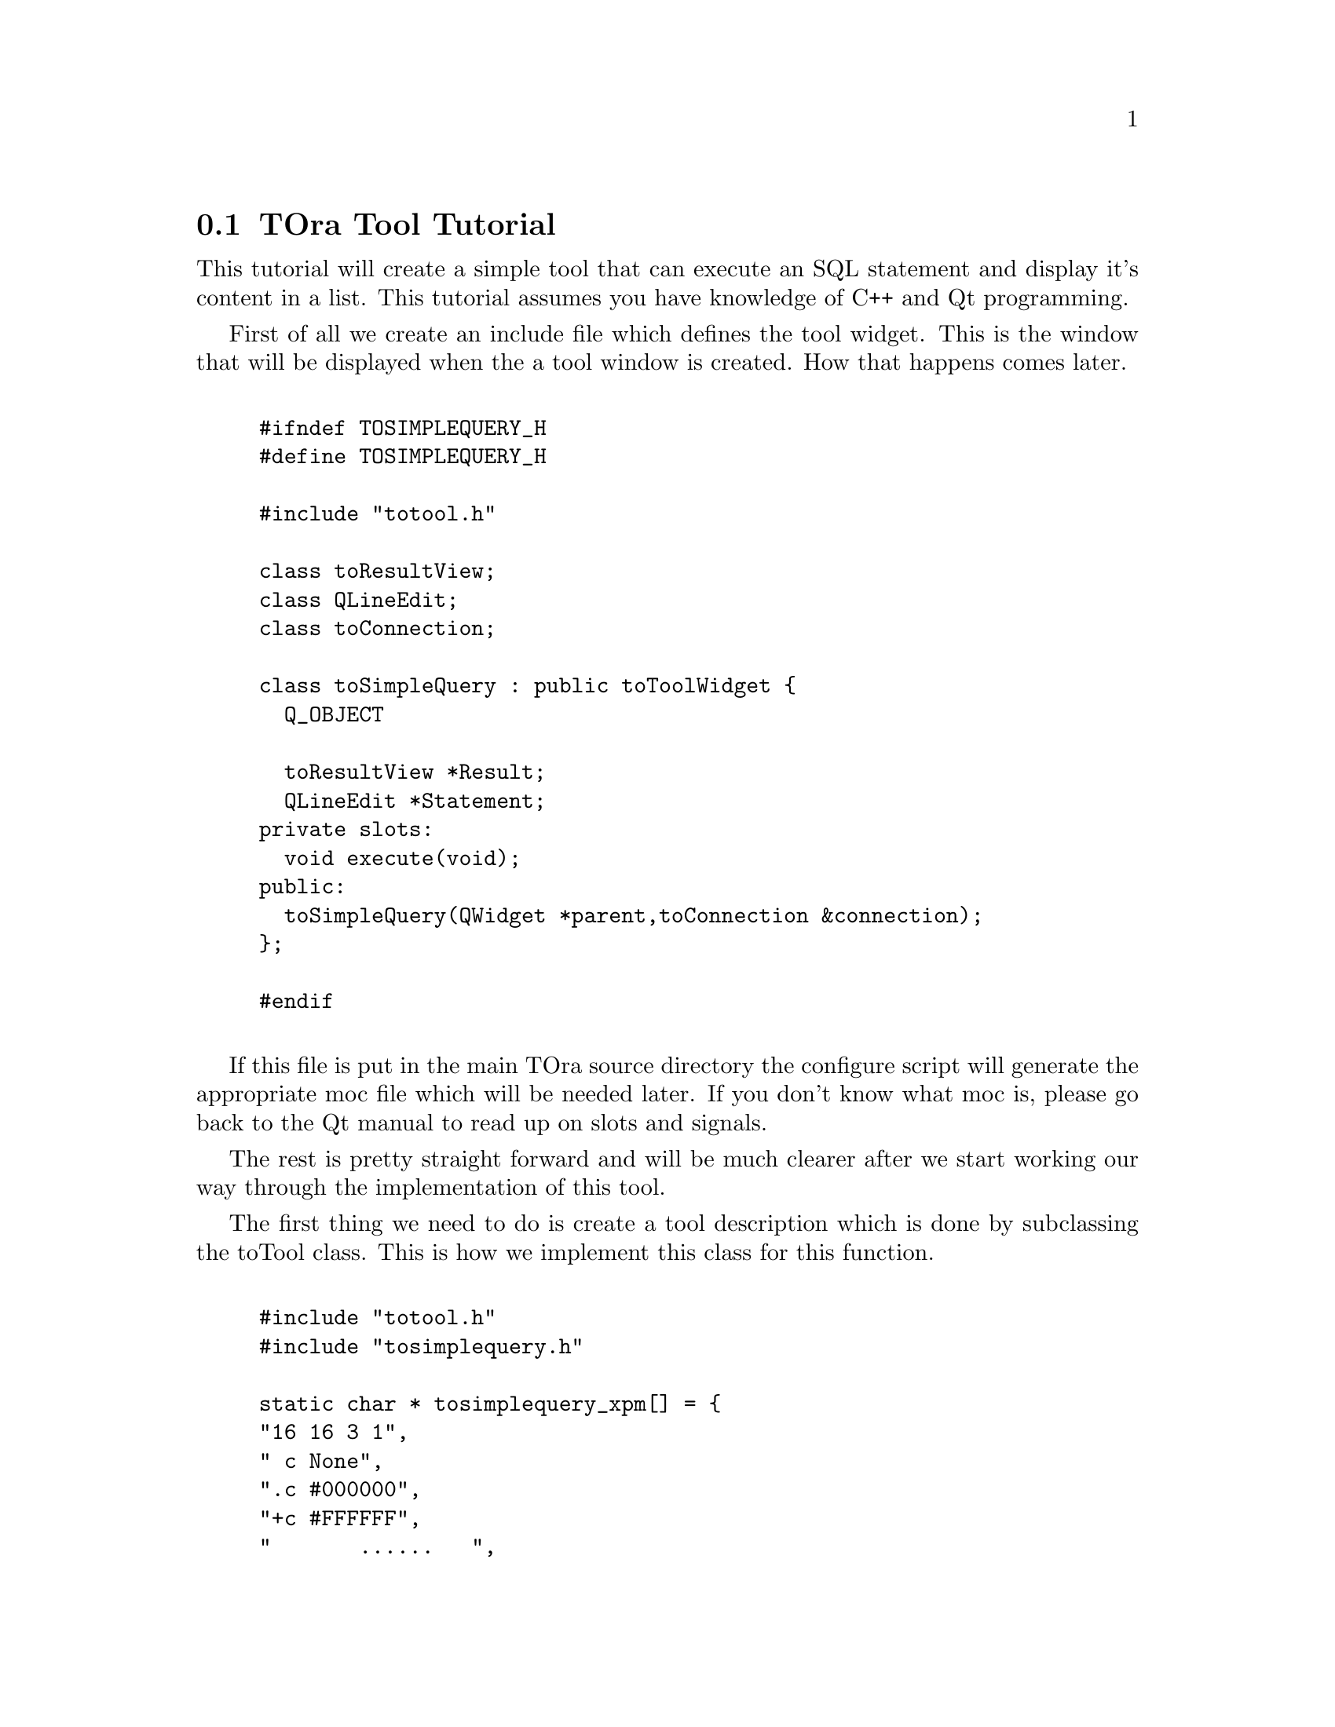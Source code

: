 @node api
@section TOra Tool Tutorial
@cindex TOra Tool Tutorial

This tutorial will create a simple tool that can execute an SQL statement and display it's content in a list. This tutorial assumes you have knowledge of C++ and Qt programming.

First of all we create an include file which defines the tool widget. This is the window that will be displayed when the a tool window is created. How that happens comes later.

@example 
@verbatim

#ifndef TOSIMPLEQUERY_H
#define TOSIMPLEQUERY_H

#include "totool.h"

class toResultView;
class QLineEdit;
class toConnection;

class toSimpleQuery : public toToolWidget {
  Q_OBJECT

  toResultView *Result;
  QLineEdit *Statement;
private slots:
  void execute(void);
public:
  toSimpleQuery(QWidget *parent,toConnection &connection);
};

#endif

@end verbatim
@end example

If this file is put in the main TOra source directory the configure script will generate the appropriate moc file which will be needed later. If you don't know what moc is, please go back to the Qt manual to read up on slots and signals.

The rest is pretty straight forward and will be much clearer after we start working our way through the implementation of this tool.

The first thing we need to do is create a tool description which is done by subclassing the toTool class. This is how we implement this class for this function.

@example 
@verbatim

#include "totool.h"
#include "tosimplequery.h"

static char * tosimplequery_xpm[] = {
"16 16 3 1",
" c None",
".c #000000",
"+c #FFFFFF",
"       ......   ",
"      ..++++.   ",
"     .+.++++.   ",
"    .++.++++.   ",
"   .....++++.   ",
"   .++++++++.   ",
"   .++++++++.   ",
"   .++++++++.   ",
"   .++++++++.   ",
"   .++++++++.   ",
"   .++++++++.   ",
"   .++++++++.   ",
"   .++++++++.   ",
"   .++++++++.   ",
"   .++++++++.   ",
"   ..........   "};

class toSimpleQueryTool : public toTool {
protected:
  virtual char **pictureXPM(void)
  { return tosimplequery_xpm; }
public:
  toSimpleQueryTool()
    : toTool(203,"Simple Query")
  { }
  virtual const char *menuItem()
  { return "Simple Query"; }
  virtual QWidget *toolWindow(QWidget *parent,toConnection &connection)
  {
    return new toSimpleQuery(parent,connection);
  }
};

static toSimpleQueryTool SimpleQueryTool;

@end verbatim
@end example

The first thing that happens is that we include the header file which defines the tool widget and the tool definition header files. Even if this is included in the tosimplequery.h it is good practice not to assume any extra files are included by header files.

Next comes a definition of an xpm pixmap. Normally these are placed in the icons directory and then included into the file as you can see in the TOra source. This is placed inline for clarity.

The next one is the big one. Here we define the tool class which has a few important virtual functions.

@table @samp
@item pictureXPM	
This function should if defined return a pointer to a xpm definition. This will then be used for toolbar icon, menu icon and tool window icon.
@samp{pictureXPM}

@item menuItem
Should return a string containing the name of the menu item to add to the tools menu. This is also used for a tip for the toolbar icon by default.
@samp{menuItem}

@item toolWindow
This function will create a new tool widget and return a pointer to it. It doesn't need to create a widget, then it should then return NULL. Some tools there might only be one per connection for instance.
@samp{toolWindow}

@end table

The number in the constructor is a priority indicator that denote where in the list of tools this tool should be inserted, between each 100 step a separator is inserted into the toolbar and menubar.

And last a not so obvious line where the an instance of the tool descriptor is instantiated. This is a feature that is used a lot in TOra. This will ensure that all tools are registered when the application is started. It also works when using modules, if this is compiled as a module the tool will be instantiated on loading without any hassle with functions with predefined names and such stuff.

Lastly comes the implementation of the tool widget which is not much longer. I have divided this into several parts to simplify explaining them.

@example 
@verbatim

#include <list>

#include <qtoolbar.h>
#include <qlabel.h>
#include <qtoolbutton.h>
#include <qlineedit.h>

#include "tosimplequery.h"
#include "toresultview.h"
#include "toparamget.h"
#include "tochangeconnection.h"

#include "tosimplequery.moc"

static char * execute_xpm[] = {
"16 16 3 1",
" c None",
".c #000000",
"+c #0FFE14",
"                ",
"                ",
"                ",
"     .          ",
"     ..         ",
"     .+.        ",
"     .++.       ",
"     .+++.      ",
"     .+++.      ",
"     .++.       ",
"     .+.        ",
"     ..         ",
"     .          ",
"                ",
"                ",
"                "};

toSimpleQuery::toSimpleQuery(QWidget *main,toConnection &connection)
  : toToolWidget(SimpleQueryTool,"simplequery.html",main,connection)
{
  QToolBar *toolbar=toAllocBar(this,"Simple Query",connection.description());
  QPixmap executePixmap((const char **)execute_xpm);
  new QToolButton(executePixmap,
                  "Execute current statement",
                  "Execute current statement",
  this,SLOT(execute()),
  toolbar);
  toolbar->setStretchableWidget(new QLabel("",toolbar));
  new toChangeConnection(toolbar);

@end verbatim
@end example

In this part the parent constructor is called and the toolbar is set up. Also note the inclusion of the moc file which by convention is called tosimplequery.moc. One thing worth noticing here is the toAllocBar which is used to be able to transparently support either using KToolBar or QToolBar depending on whether this is a Qt or KDE application. This is very important since TOra also supports windows to which KDE is not available.

The second part is the setStretchableWidget call which is used to indicate that an empty label should be stretch instead of the tool button which just looks really weird.

Also worth noting is that the toToolWidget class is derived from QVBox so any widgets constructed in this widget will be lined up vertically in the order of creation.

Next up is creating our widgets and connecting them.

@example 
@verbatim

  Statement=new QLineEdit(this);
  Result=new toResultView(this);
  connect(Statement,SIGNAL(returnPressed()),this,SLOT(execute()));
}

@end verbatim
@end example

This just adds two additional widgets and connect the returnPressed signal to the execute slot. One thing to realise here is that all the toResult children will use the connection of the closest parent of type toToolWidget in the widget hierarchy. And now the last thing to do is implement the execute method.

@example 
@verbatim

void toSimpleQuery::execute(void)
{
  try {
    QString sql=Statement->text();
    toQList params=toParamGet::getParam(this,sql);
    Result->query(sql,params);
  } TOCATCH
}

@end verbatim
@end example

The toParamGet::getParam function is used to ask for bind values in the query string. To understand what I mean try executing the query "select :hello from dual" when you try the result. The toQList is simple a list of toQValue which can hold different datatypes and converting between them transparently.

Now finally to compile this module you need to add the tosimplequery.cpp file to SOURCES define in the file Makefile. To build a plugin you also need to add the following line.

@example 
@verbatim

plugins/tosimplequery.tso:objs/tosimplequery.o

@end verbatim
@end example

This should go among the other plugin definitions and you also need to add the plugins/tosimplequery.tso to the dependencies of tora-plugin.

You must rerun configure for the tosimplequery.moc file to be generated the first time. Any subsequent changes should update the moc file automatically from the Makefile.

Here are the example files in their entire.

@itemize @bullet

@item
@uref{tosimplequery.h}
@item
@uref{tosimplequery.cpp}
@end itemize 

Hopefully this is a starting point to help you read the rest of the documentation and start cranking out those plugins.
